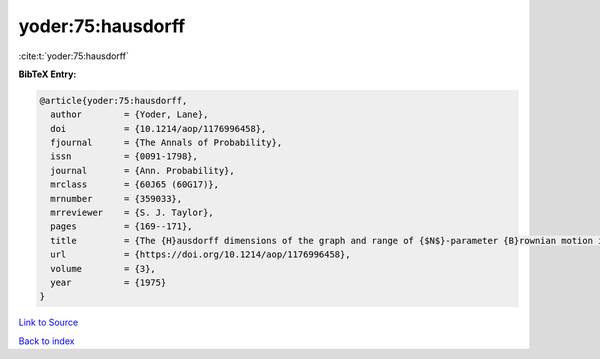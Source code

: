 yoder:75:hausdorff
==================

:cite:t:`yoder:75:hausdorff`

**BibTeX Entry:**

.. code-block:: bibtex

   @article{yoder:75:hausdorff,
     author        = {Yoder, Lane},
     doi           = {10.1214/aop/1176996458},
     fjournal      = {The Annals of Probability},
     issn          = {0091-1798},
     journal       = {Ann. Probability},
     mrclass       = {60J65 (60G17)},
     mrnumber      = {359033},
     mrreviewer    = {S. J. Taylor},
     pages         = {169--171},
     title         = {The {H}ausdorff dimensions of the graph and range of {$N$}-parameter {B}rownian motion in {\$d\$}-space},
     url           = {https://doi.org/10.1214/aop/1176996458},
     volume        = {3},
     year          = {1975}
   }

`Link to Source <https://doi.org/10.1214/aop/1176996458},>`_


`Back to index <../By-Cite-Keys.html>`_
